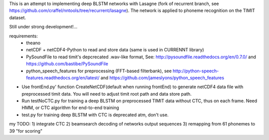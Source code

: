 This is an attempt to implementing deep BLSTM networks with Lasagne (fork of recurrent branch, see https://github.com/craffel/nntools/tree/recurrent/lasagne).
The network is applied to phoneme recognition on the TIMIT dataset. 

Still under strong development!...

requirements: 
	- theano 
	- netCDF + netCDF4-Python to read and store data (same is used in CURRENNT library)
	- PySoundFile to read timit's depcrecated .wav-like format, See: http://pysoundfile.readthedocs.org/en/0.7.0/ and https://github.com/bastibe/PySoundFile
	- python_speech_features for preprocessing (FFT-based filterbank), see http://python-speech-features.readthedocs.org/en/latest/ and https://github.com/jameslyons/python_speech_features


- Use frontEnd.py' function CreateNetCDF(default when running frontEnd) to generate netCDF4 data file with preprocessed timit data. You will need to adjust timit root path and data store path.
- Run testNoCTC.py for training a deep BLSTM on preprocessed TIMIT data without CTC, thus on each frame. Need HMM, or CTC algorithm for end-to-end training
- test.py for training deep BLSTM with CTC is deprecated atm, don't use.


my TODO:
1) integrate CTC
2) beamsearch decoding of networks output sequences
3) remapping from 61 phonemes to 39 "for scoring"
